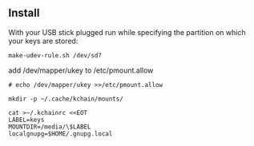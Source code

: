 ** Install
   With your USB stick plugged run while specifying the partition on
   which your keys are stored:
#+begin_src
make-udev-rule.sh /dev/sd?
#+end_src

   add /dev/mapper/ukey to /etc/pmount.allow
#+begin_src
# echo /dev/mapper/ukey >>/etc/pmount.allow
#+end_src

#+begin_src
mkdir -p ~/.cache/kchain/mounts/
#+end_src

#+begin_src
cat >~/.kchainrc <<EOT
LABEL=keys
MOUNTDIR=/media/\$LABEL
localgnupg=$HOME/.gnupg.local
#+end_src
